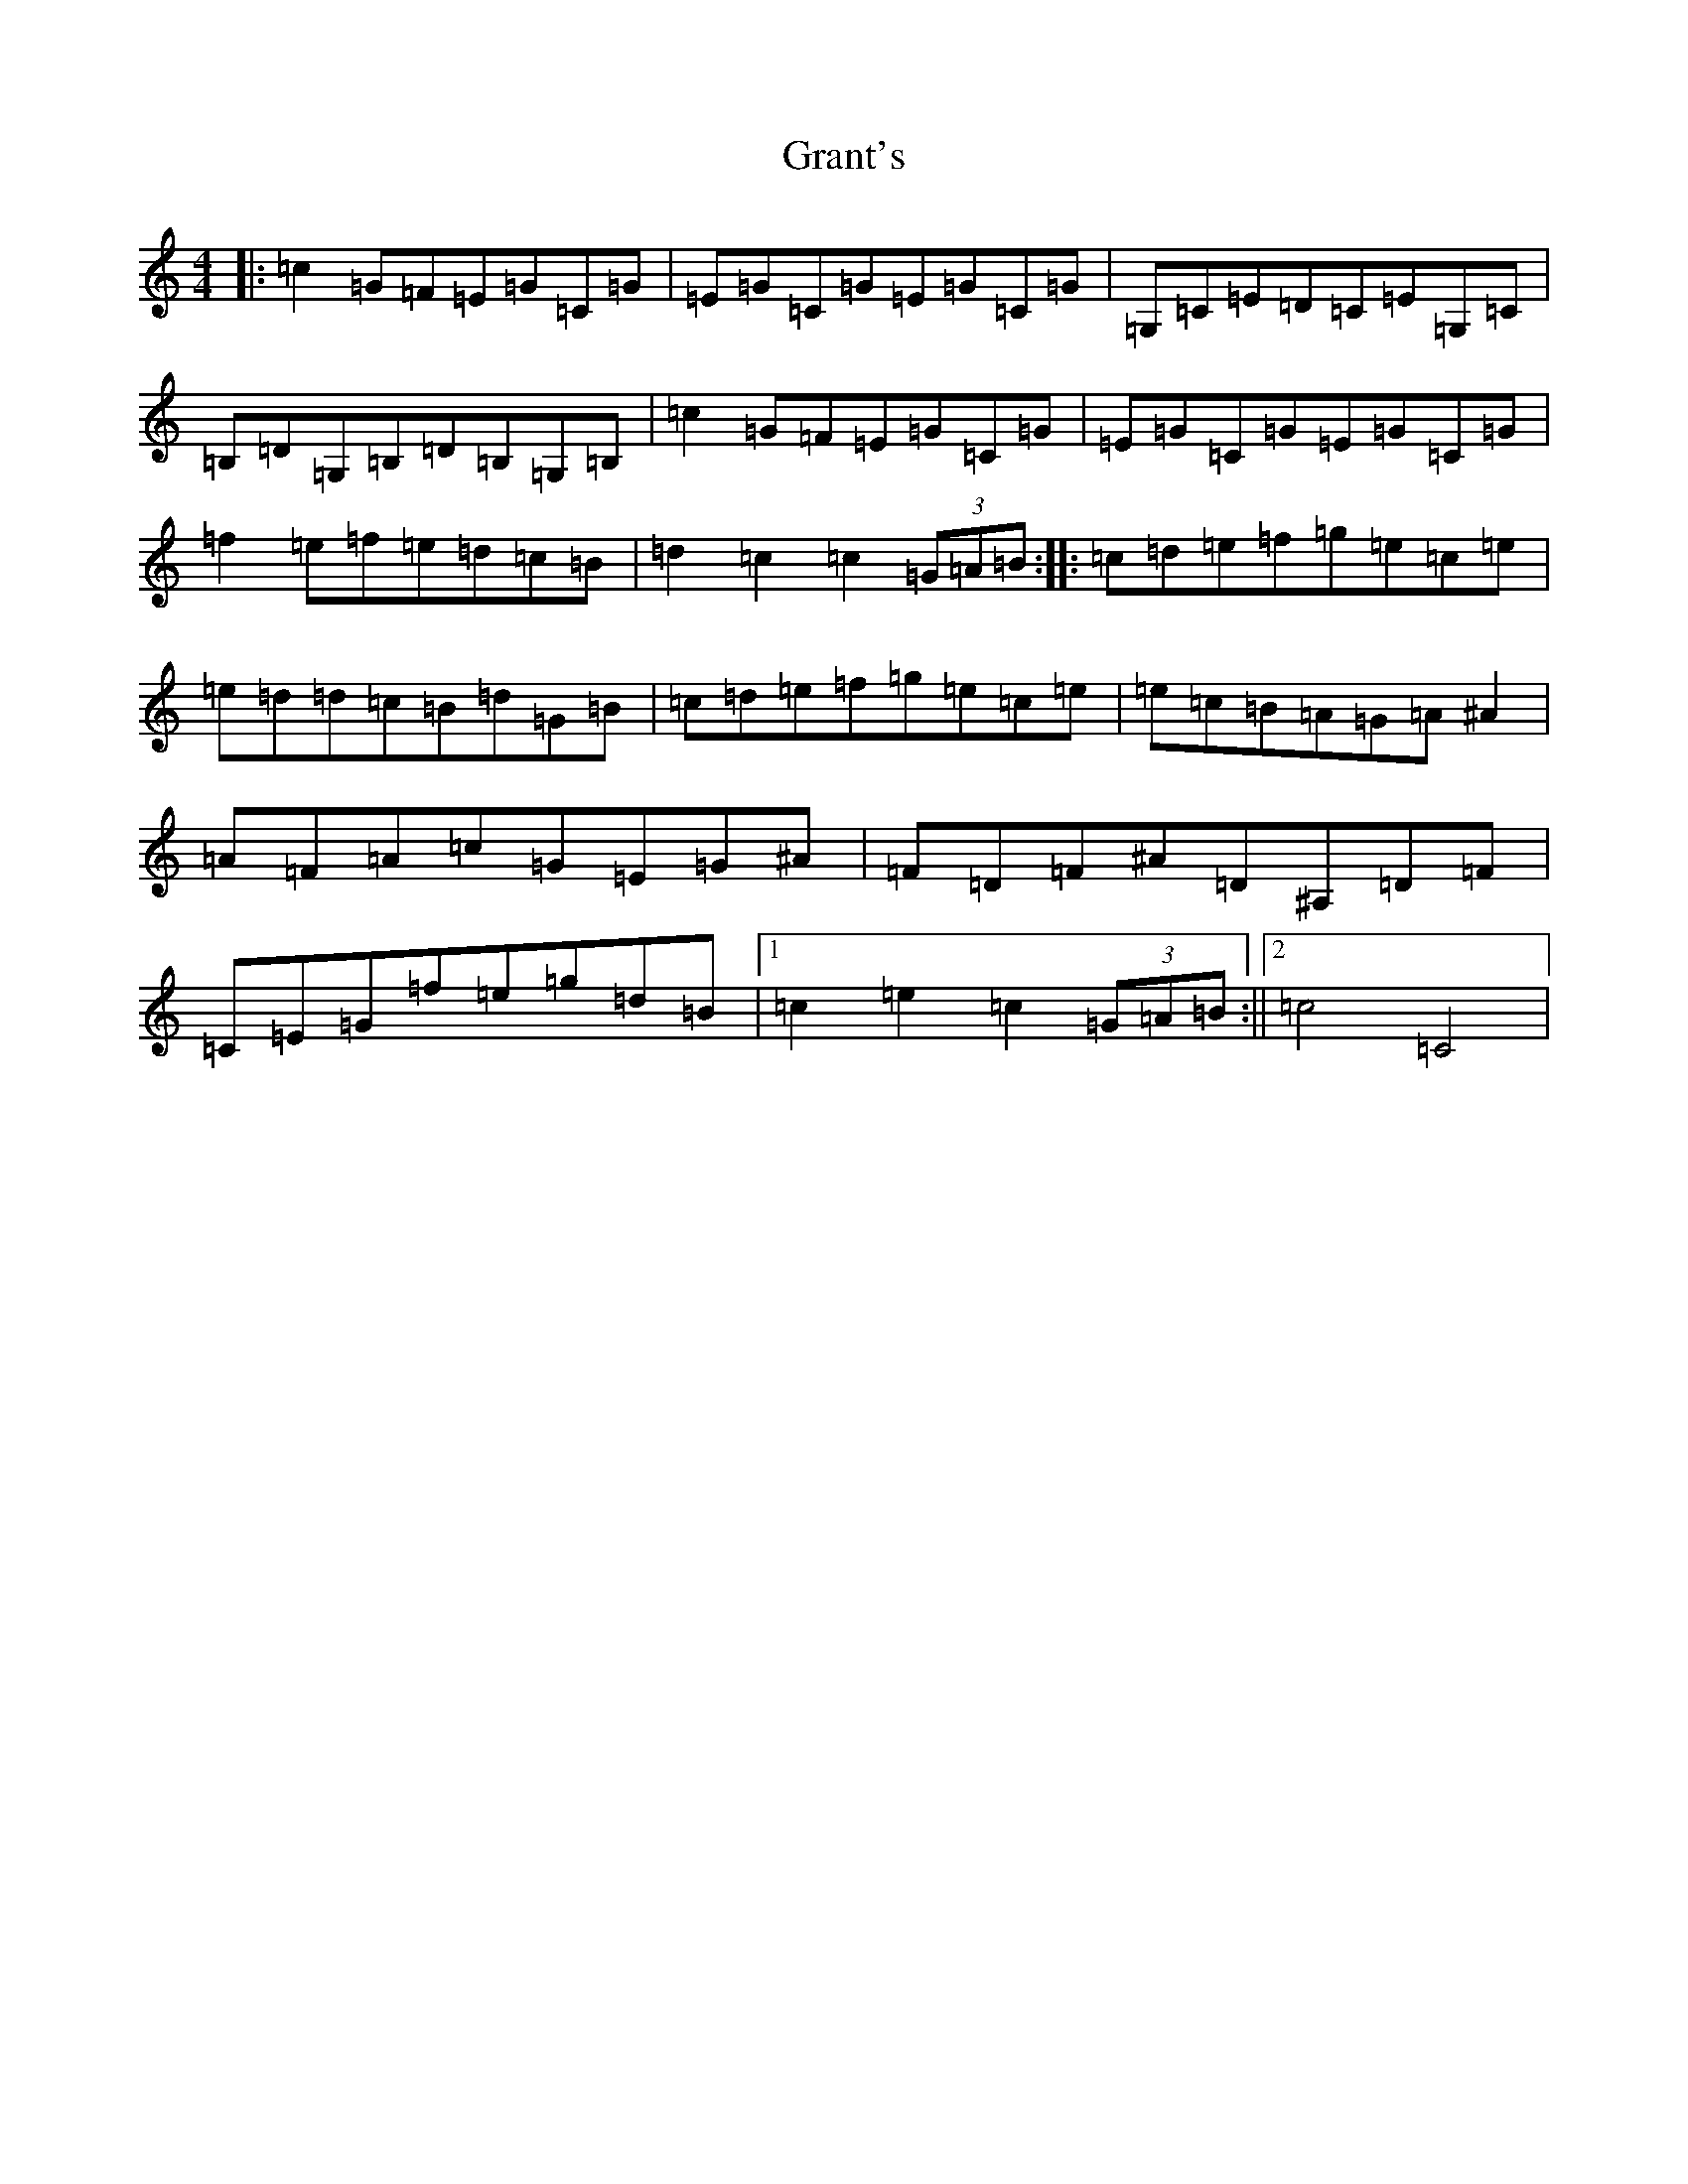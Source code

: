 X: 8314
T: Grant's
S: https://thesession.org/tunes/4969#setting4969
R: reel
M:4/4
L:1/8
K: C Major
|:=c2=G=F=E=G=C=G|=E=G=C=G=E=G=C=G|=G,=C=E=D=C=E=G,=C|=B,=D=G,=B,=D=B,=G,=B,|=c2=G=F=E=G=C=G|=E=G=C=G=E=G=C=G|=f2=e=f=e=d=c=B|=d2=c2=c2(3=G=A=B:||:=c=d=e=f=g=e=c=e|=e=d=d=c=B=d=G=B|=c=d=e=f=g=e=c=e|=e=c=B=A=G=A^A2|=A=F=A=c=G=E=G^A|=F=D=F^A=D^A,=D=F|=C=E=G=f=e=g=d=B|1=c2=e2=c2(3=G=A=B:||2=c4=C4|